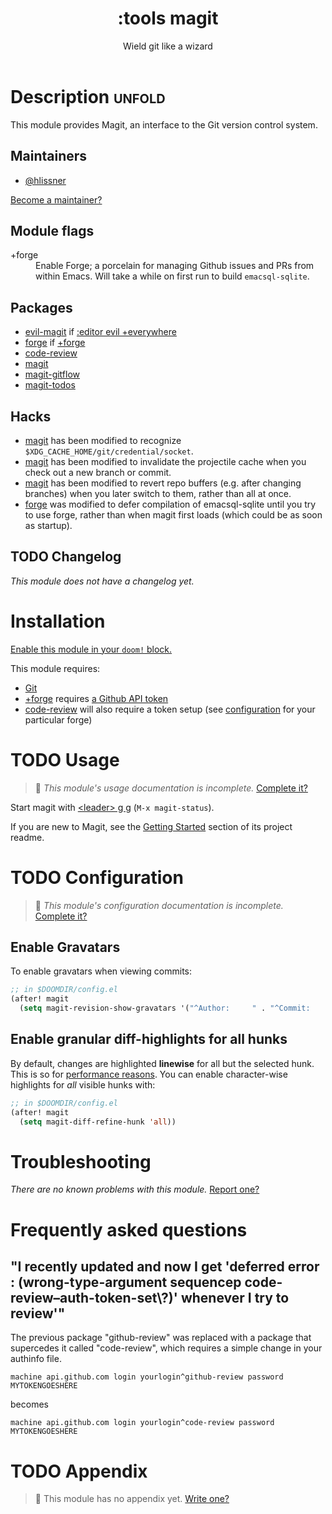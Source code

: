 #+title:    :tools magit
#+subtitle: Wield git like a wizard
#+created:  February 20, 2017
#+since:    2.0.0

* Description :unfold:
This module provides Magit, an interface to the Git version control system.

** Maintainers
- [[doom-user:][@hlissner]]

[[doom-contrib-maintainer:][Become a maintainer?]]

** Module flags
- +forge ::
  Enable Forge; a porcelain for managing Github issues and PRs from within
  Emacs. Will take a while on first run to build =emacsql-sqlite=.

** Packages
- [[doom-package:][evil-magit]] if [[doom-module:][:editor evil +everywhere]]
- [[doom-package:][forge]] if [[doom-module:][+forge]]
- [[doom-package:][code-review]]
- [[doom-package:][magit]]
- [[doom-package:][magit-gitflow]]
- [[doom-package:][magit-todos]]

** Hacks
- [[doom-package:][magit]] has been modified to recognize =$XDG_CACHE_HOME/git/credential/socket=.
- [[doom-package:][magit]] has been modified to invalidate the projectile cache when you check out
  a new branch or commit.
- [[doom-package:][magit]] has been modified to revert repo buffers (e.g. after changing branches)
  when you later switch to them, rather than all at once.
- [[doom-package:][forge]] was modified to defer compilation of emacsql-sqlite until you try to use
  forge, rather than when magit first loads (which could be as soon as startup).

** TODO Changelog
# This section will be machine generated. Don't edit it by hand.
/This module does not have a changelog yet./

* Installation
[[id:01cffea4-3329-45e2-a892-95a384ab2338][Enable this module in your ~doom!~ block.]]

This module requires:
- [[https://git-scm.com/][Git]]
- [[doom-module:][+forge]] requires [[https://magit.vc/manual/forge/Token-Creation.html#Token-Creation][a Github API token]]
- [[doom-package:][code-review]] will also require a token setup (see [[https://github.com/wandersoncferreira/code-review#configuration][configuration]] for your particular forge)

* TODO Usage
#+begin_quote
 🔨 /This module's usage documentation is incomplete./ [[doom-contrib-module:][Complete it?]]
#+end_quote

Start magit with [[kbd:][<leader> g g]] (~M-x magit-status~).

If you are new to Magit, see the [[https://github.com/magit/magit#getting-started][Getting Started]] section of its project readme.

* TODO Configuration
#+begin_quote
 🔨 /This module's configuration documentation is incomplete./ [[doom-contrib-module:][Complete it?]]
#+end_quote

** Enable Gravatars
To enable gravatars when viewing commits:
#+begin_src emacs-lisp
;; in $DOOMDIR/config.el
(after! magit
  (setq magit-revision-show-gravatars '("^Author:     " . "^Commit:     ")))
#+end_src

** Enable granular diff-highlights for all hunks
By default, changes are highlighted *linewise* for all but the selected hunk.
This is so for [[https://magit.vc/manual/magit/Performance.html][performance reasons]]. You can enable character-wise highlights for
/all/ visible hunks with:
#+begin_src emacs-lisp
;; in $DOOMDIR/config.el
(after! magit
  (setq magit-diff-refine-hunk 'all))
#+end_src

* Troubleshooting
/There are no known problems with this module./ [[doom-report:][Report one?]]

* Frequently asked questions
** "I recently updated and now I get 'deferred error : (wrong-type-argument sequencep code-review--auth-token-set\?)' whenever I try to review'"
The previous package "github-review" was replaced with a package that supercedes it called "code-review", which requires a simple change in your authinfo file.

#+begin_src authinfo
machine api.github.com login yourlogin^github-review password MYTOKENGOESHERE
#+end_src

becomes

#+begin_src authinfo
machine api.github.com login yourlogin^code-review password MYTOKENGOESHERE
#+end_src

* TODO Appendix
#+begin_quote
 🔨 This module has no appendix yet. [[doom-contrib-module:][Write one?]]
#+end_quote
